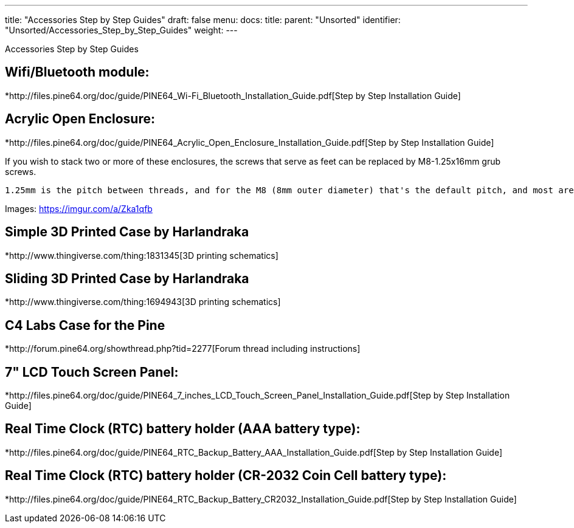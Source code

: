 ---
title: "Accessories Step by Step Guides"
draft: false
menu:
  docs:
    title:
    parent: "Unsorted"
    identifier: "Unsorted/Accessories_Step_by_Step_Guides"
    weight: 
---

Accessories Step by Step Guides

== Wifi/Bluetooth module:

*http://files.pine64.org/doc/guide/PINE64_Wi-Fi_Bluetooth_Installation_Guide.pdf[Step by Step Installation Guide]

== Acrylic Open Enclosure:

*http://files.pine64.org/doc/guide/PINE64_Acrylic_Open_Enclosure_Installation_Guide.pdf[Step by Step Installation Guide]

If you wish to stack two or more of these enclosures, the screws that serve as feet can be replaced by M8-1.25x16mm grub screws.

```
1.25mm is the pitch between threads, and for the M8 (8mm outer diameter) that's the default pitch, and most are advertised as M8x16mm screws. 16mm is really the minimum workable length to catch both the bottom and top aluminium standoffs, with both washers and the acrylic sheet in between. It's workable, but if you can get 20mm it's probably for the best.
```

Images: https://imgur.com/a/Zka1qfb

== Simple 3D Printed Case by Harlandraka

*http://www.thingiverse.com/thing:1831345[3D printing schematics]

== Sliding 3D Printed Case by Harlandraka

*http://www.thingiverse.com/thing:1694943[3D printing schematics]

== C4 Labs Case for the Pine

*http://forum.pine64.org/showthread.php?tid=2277[Forum thread including instructions]

== 7" LCD Touch Screen Panel:

*http://files.pine64.org/doc/guide/PINE64_7_inches_LCD_Touch_Screen_Panel_Installation_Guide.pdf[Step by Step Installation Guide]

== Real Time Clock (RTC) battery holder (AAA battery type):

*http://files.pine64.org/doc/guide/PINE64_RTC_Backup_Battery_AAA_Installation_Guide.pdf[Step by Step Installation Guide]

== Real Time Clock (RTC) battery holder (CR-2032 Coin Cell battery type):

*http://files.pine64.org/doc/guide/PINE64_RTC_Backup_Battery_CR2032_Installation_Guide.pdf[Step by Step Installation Guide]

